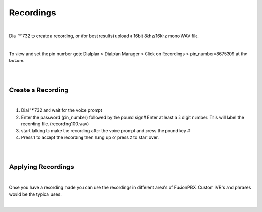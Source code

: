 ###########
Recordings
###########

|

Dial '*'732 to create a recording, or (for best results) upload a 16bit 8khz/16khz mono WAV file.

|

To view and set the pin number goto Dialplan > Dialplan Manager > Click on Recordings > pin_number=8675309 at the bottom.  

|

.. image:: ../_static/images/fusionpbx_recordings.jpg
        :scale: 85%

|


Create a Recording
-------------------

|

1. Dial '*'732 and wait for the voice prompt
2. Enter the password (pin_number) followed by the pound sign# 
   Enter at least a 3 digit number.  This will label the recording file. (recording100.wav)
3. start talking to make the recording after the voice prompt and press the pound key #
4. Press 1 to accept the recording then hang up or press 2 to start over.

|

.. image:: ../_static/images/fusionpbx_recordings1.jpg
        :scale: 85%

|

Applying Recordings
-------------------

|

Once you have a recording made you can use the recordings in different area's of FusionPBX.  Custom IVR's and phrases would be the typical uses.

|
